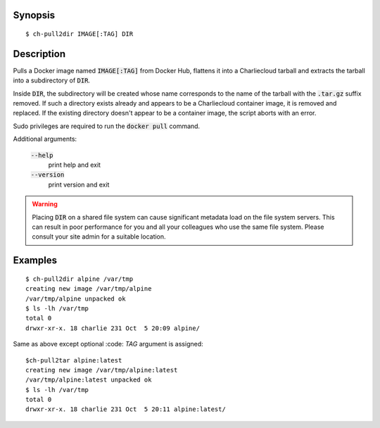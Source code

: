 Synopsis
========

::

  $ ch-pull2dir IMAGE[:TAG] DIR

Description
===========

Pulls a Docker image named :code:`IMAGE[:TAG]` from Docker Hub, flattens it
into a Charliecloud tarball and extracts the tarball into a subdirectory of 
:code:`DIR`.

Inside :code:`DIR`, the subdirectory will be created whose name corresponds to
the name of the tarball with the :code:`.tar.gz` suffix removed. If such a
directory exists already and appears to be a Charliecloud container image, it
is removed and replaced. If the existing directory doesn't appear to be a
container image, the script aborts with an error.

Sudo privileges are required to run the :code:`docker pull` command.

Additional arguments:

  :code:`--help`
    print help and exit

  :code:`--version`
    print version and exit

.. warning::

   Placing :code:`DIR` on a shared file system can cause significant metadata
   load on the file system servers. This can result in poor performance for
   you and all your colleagues who use the same file system. Please consult
   your site admin for a suitable location.

Examples
========

::

  $ ch-pull2dir alpine /var/tmp
  creating new image /var/tmp/alpine
  /var/tmp/alpine unpacked ok
  $ ls -lh /var/tmp
  total 0
  drwxr-xr-x. 18 charlie 231 Oct  5 20:09 alpine/

Same as above except optional :code: `TAG` argument is assigned:

::

  $ch-pull2tar alpine:latest
  creating new image /var/tmp/alpine:latest
  /var/tmp/alpine:latest unpacked ok
  $ ls -lh /var/tmp
  total 0
  drwxr-xr-x. 18 charlie 231 Oct  5 20:11 alpine:latest/
